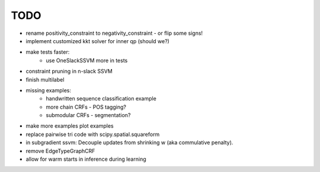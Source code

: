 TODO
================
* rename positivity_constraint to negativity_constraint - or flip some signs!
* implement customized kkt solver for inner qp (should we?)
* make tests faster:
    - use OneSlackSSVM more in tests
* constraint pruning in n-slack SSVM
* finish multilabel
* missing examples:
    * handwritten sequence classification example
    * more chain CRFs - POS tagging?
    * submodular CRFs - segmentation?
* make more examples plot examples
* replace pairwise tri code with scipy.spatial.squareform
* in subgradient ssvm: Decouple updates from shrinking w (aka commulative penalty).
* remove EdgeTypeGraphCRF
* allow for warm starts in inference during learning
